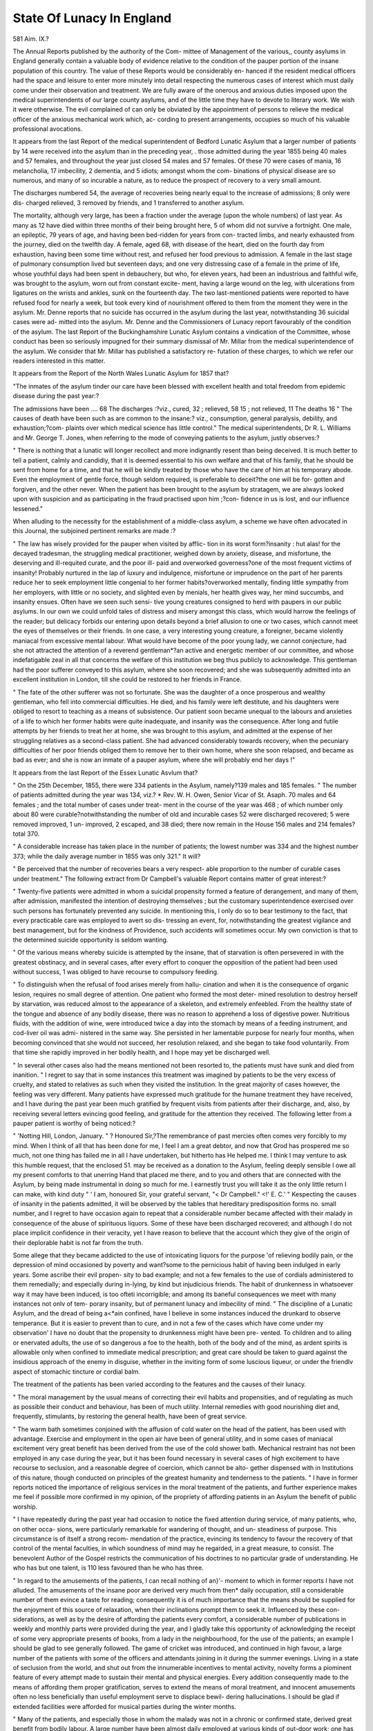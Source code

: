 State Of Lunacy In England
============================

581
Aim. IX.?

The Annual Reports published by the authority of the Com-
mittee of Management of the various,, county asylums in England
generally contain a valuable body of evidence relative to the
condition of the pauper portion of the insane population of this
country. The value of these Reports would be considerably en-
hanced if the resident medical officers had the space and leisure to
enter more minutely into detail respecting the numerous cases
of interest which must daily come under their observation and
treatment. We are fully aware of the onerous and anxious
duties imposed upon the medical superintendents of our large
county asylums, and of the little time they have to devote to
literary work. We wish it were otherwise. The evil complained
of can only be obviated by the appointment of persons to relieve
the medical officer of the anxious mechanical work which, ac-
cording to present arrangements, occupies so much of his valuable
professional avocations.

It appears from the last Report of the medical superintendent
of Bedford Lunatic Asylum that a larger number of patients by
14 were received into the asylum than in the preceding year, .
those admitted during the year 1855 being 40 males and 57
females, and throughout the year just closed 54 males and 57
females. Of these 70 were cases of mania, 16 melancholia, 17
imbecility, 2 dementia, and 5 idiots; amongst whom the com-
binations of physical disease are so numerous, and many of so
incurable a nature, as to reduce the prospect of recovery to a very
small amount.

The discharges numbered 54, the average of recoveries being
nearly equal to the increase of admissions; 8 only were dis-
charged relieved, 3 removed by friends, and 1 transferred to
another asylum.

The mortality, although very large, has been a fraction under
the average (upon the whole numbers) of last year. As many as
12 have died within three months of their being brought here, 5
of whom did not survive a fortnight. One male, an epileptic,
79 years of age, and having been bed-ridden for years from con-
tracted limbs, and nearly exhausted from the journey, died on
the twelfth day. A female, aged 68, with disease of the heart,
died on the fourth day from exhaustion, having been some time
without rest, and refused her food previous to admission. A
female in the last stage of pulmonary consumption lived but
seventeen days; and one very distressing case of a female in the
prime of life, whose youthful days had been spent in debauchery,
but who, for eleven years, had been an industrious and faithful
wife, was brought to the asylum, worn out from constant excite-
ment, having a large wound on the leg, with ulcerations from
ligatures on the wrists and ankles, sunk on the fourteenth day.
The two last-mentioned patients were reported to have refused
food for nearly a week, but took every kind of nourishment
offered to them from the moment they were in the asylum.
Mr. Denne reports that no suicide has occurred in the asylum
during the last year, notwithstanding 36 suicidal cases were ad-
mitted into the asylum. Mr. Denne and the Commissioners of
Lunacy report favourably of the condition of the asylum.
The last Report of the Buckinghamshire Lunatic Asylum
contains a vindication of the Committee, whose conduct has
been so seriously impugned for their summary dismissal of Mr.
Millar from the medical superintendence of the asylum.
We consider that Mr. Millar has published a satisfactory re-
futation of these charges, to which we refer our readers interested
in this matter.

It appears from the Report of the North Wales Lunatic
Asylum for 1857 that?

"The inmates of the asylum tinder our care have been blessed with
excellent health and total freedom from epidemic disease during the
past year:?

The admissions have been .... 68
The discharges :?viz., cured, 32 ; relieved,
58 15 ; not relieved, 11 The deaths 16
" The causes of death have been such as are common to the insane:?
viz., consumption, general paralysis, debility, and exhaustion;?com-
plaints over which medical science has little control."
The medical superintendents, Dr R. L. Williams and Mr.
George T. Jones, when referring to the mode of conveying
patients to the asylum, justly observes:?

" There is nothing that a lunatic will longer recollect and more
indignantly resent than being deceived. It is much better to tell a
patient, calmly and candidly, that it is deemed essential to his own
welfare and that of his family, that he should be sent from home for a
time, and that he will be kindly treated by those who have the care of
him at his temporary abode. Even the employment of gentle force,
though seldom required, is preferable to deceit?the one will be for-
gotten and forgiven, and the other never. When the patient has been
brought to the asylum by stratagem, we are always looked upon with
suspicion and as participating in the fraud practised upon him ;?con-
fidence in us is lost, and our influence lessened."

When alluding to the necessity for the establishment of a
middle-class asylum, a scheme we have often advocated in this
Journal, the subjoined pertinent remarks are made :?

" The law has wisely provided for the pauper when visited by afflic-
tion in its worst form?insanity : hut alas! for the decayed tradesman,
the struggling medical practitioner, weighed down by anxiety, disease,
and misfortune, the deserving and ill-requited curate, and the poor ill-
paid and overworked governess?one of the most frequent victims of
insanity! Probably nurtured in the lap of luxury and indulgence,
misfortune or imprudence on the part of her parents reduce her to seek
employment little congenial to her former habits?overworked
mentally, finding little sympathy from her employers, with little
or no society, and slighted even by menials, her health gives way, her
mind succumbs, and insanity ensues. Often have we seen such sensi-
tive young creatures consigned to herd with paupers in our public
asylums. In our own we could unfold tales of distress and misery
amongst this class, which would harrow the feelings of the reader; but
delicacy forbids our entering upon details beyond a brief allusion to one
or two cases, which cannot meet the eyes of themselves or their
friends. In one case, a very interesting young creature, a foreigner,
became violently maniacal from excessive mental labour. What would
have become of the poor young lady, we cannot conjecture, had she
not attracted the attention of a reverend gentleman*?an active and
energetic member of our committee, and whose indefatigable zeal in
all that concerns the welfare of this institution we beg thus publicly
to acknowledge. This gentleman had the poor sufferer conveyed to
this asylum, where she soon recovered; and she was subsequently
admitted into an excellent institution in London, till she could be
restored to her friends in France.

" The fate of the other sufferer was not so fortunate. She was the
daughter of a once prosperous and wealthy gentleman, who fell into
commercial difficulties. He died, and his family were left destitute,
and his daughters were obliged to resort to teaching as a means of
subsistence. Our patient soon became unequal to the labours and
anxieties of a life to which her former habits were quite inadequate,
and insanity was the consequence. After long and futile attempts by
her friends to treat her at home, she was brought to this asylum, and
admitted at the expense of her struggling relatives as a second-class
patient. She had advanced considerably towards recovery, when the
pecuniary difficulties of her poor friends obliged them to remove her to
their own home, where she soon relapsed, and became as bad as ever;
and she is now an inmate of a pauper asylum, where she will probably
end her days !"

It appears from the last Report of the Essex Lunatic Asvlum
that?

" On the 25th December, 1855, there were 334 patients in the
Asylum, namely?139 males and 185 females.
" The number of patients admitted during the year was 134, viz.?
* Rev. W. H. Owen, Senior Vicar of St. Asaph.
70 males and 64 females ; and the total number of cases under treat-
ment in the course of the year was 468 ; of which number only about
80 were curable?notwithstanding the number of old and incurable
cases 52 were discharged recovered; 5 were removed improved, 1 un-
improved, 2 escaped, and 38 died; there now remain in the House
156 males and 214 females?total 370.

" A considerable increase has taken place in the number of patients;
the lowest number was 334 and the highest number 373; while the
daily average number in 1855 was only 321."
It will?

" Be perceived that the number of recoveries bears a very respect-
able proportion to the number of curable cases under treatment."
The following extract from Dr Campbell's valuable Report
contains matter of great interest:?

" Twenty-five patients were admitted in whom a suicidal propensity
formed a feature of derangement, and many of them, after admission,
manifested the intention of destroying themselves ; but the customary
superintendence exercised over such persons has fortunately prevented
any suicide. In mentioning this, I only do so to bear testimony to
the fact, that every practicable care was employed to avert so dis-
tressing an event, for, notwithstanding the greatest vigilance and best
management, but for the kindness of Providence, such accidents will
sometimes occur. My own conviction is that to the determined
suicide opportunity is seldom wanting.

" Of the various means whereby suicide is attempted by the insane,
that of starvation is often persevered in with the greatest obstinacy,
and in several cases, after every effort to conquer the opposition of the
patient had been used without success, 1 was obliged to have recourse
to compulsory feeding.

" To distinguish when the refusal of food arises merely from hallu-
cination and when it is the consequence of organic lesion, requires no
small degree of attention. One patient who formed the most deter-
mined resolution to destroy herself by starvation, was reduced almost
to the appearance of a skeleton, and extremely enfeebled. From the
healthy state of the tongue and absence of any bodily disease, there
was no reason to apprehend a loss of digestive power. Nutritious
fluids, with the addition of wine, were introduced twice a day into the
stomach by means of a feeding instrument, and cod-liver oil was admi-
nistered in the same way. She persisted in her lamentable purpose
for nearly four months, when becoming convinced that she would not
succeed, her resolution relaxed, and she began to take food voluntarily.
From that time she rapidly improved in her bodily health, and I hope
may yet be discharged well.

" In several other cases also had the means mentioned not been
resorted to, the patients must have sunk and died from inanition.
" I regret to say that in some instances this treatment was imagined
by patients to be the very excess of cruelty, and stated to relatives as
such when they visited the institution. In the great majority of cases
however, the feeling was very different. Many patients have expressed
much gratitude for the humane treatment they have received, and I
have during the past year been much gratified by frequent visits from
patients after their discharge, and, also, by receiving several letters
evincing good feeling, and gratitude for the attention they received.
The following letter from a pauper patient is worthy of being
noticed:?

" 'Notting Hill, London, January.
" ? Honoured Sir,?The remembrance of past mercies often comes
very forcibly to my mind. When I think of all that has been done for
me, I feel I am a great debtor, and now that Grod has prospered me
so much, not one thing has failed me in all I have undertaken, but
hitherto has He helped me. I think I may venture to ask this humble
request, that the enclosed 51. may be received as a donation to the
Asylum, feeling deeply sensible I owe all my present comforts to that
unerring Hand that placed me there, and to you and others that are
connected with the Asylum, by being made instrumental in doing so
much for me. I earnestly trust you will take it as the only little
return I can make, with kind duty
" ' I am, honoured Sir, your grateful servant,
"< Dr Campbell." <!' E. C.'
" Kespecting the causes of insanity in the patients admitted, it will
be observed by the tables that hereditary predisposition forms no.
small number, and I regret to have occasion again to repeat that a
considerable number became affected with their malady in consequence
of the abuse of spirituous liquors. Some of these have been discharged
recovered; and although I do not place implicit confidence in their
veracity, yet I have reason to believe that the account which they
give of the origin of their deplorable habit is not far from the truth.

Some allege that they became addicted to the use of intoxicating
liquors for the purpose 'of relieving bodily pain, or the depression of
mind occasioned by poverty and want?some to the pernicious habit of
having been indulged in early years. Some ascribe their evil propen-
sity to bad example; and not a few females to the use of cordials
administered to them remedially; and especially during in-lying, by
kind but injudicious friends. The habit of drunkenness in whatsoever
way it may have been induced, is too ofteti incorrigible; and among its
baneful consequences we meet with many instances not onlv of tem-
porary insanity, but of permanent lunacy and imbecility of mind.
" The discipline of a Lunatic Asylum, and the dread of being a<*ain
confined, have I believe in some instances induced the drunkard to
observe temperance. But it is easier to prevent than to cure, and in
not a few of the cases which have come under my observation' I have
no doubt that the propensity to drunkenness might have been pre-
vented. To children and to ailing or enervated adults, the use of so
dangerous a foe to the health, both of the body and of the mind, as
ardent spirits is allowable only when confined to immediate medical
prescription; and great care should be taken to guard against the
insidious approach of the enemy in disguise, whether in the inviting
form of some luscious liqueur, or under the friendlv aspect of stomachic
tincture or cordial balm.

The treatment of the patients has been varied according to the
features and the causes of their lunacy.

" The moral management by the usual means of correcting their evil
habits and propensities, and of regulating as much as possible their
conduct and behaviour, has been of much utility. Internal remedies
with good nourishing diet and, frequently, stimulants, by restoring the
general health, have been of great service.

" The warm bath sometimes conjoined with the affusion of cold water
on the head of the patient, has been used with advantage. Exercise
and employment in the open air have been of general utility, and in
some cases of maniacal excitement very great benefit has been derived
from the use of the cold shower bath. Mechanical restraint has not
been employed in any case during the year, but it has been found
necessary in several cases of high excitement to have recourse to
seclusion, and a reasonable degree of coercion, which cannot be alto-
gether dispensed with in Institutions of this nature, though conducted
on principles of the greatest humanity and tenderness to the patients.
" I have in former reports noticed the importance of religious services
in the moral treatment of the patients, and further experience makes
me feel if possible more confirmed in my opinion, of the propriety of
affording patients in an Asylum the benefit of public worship.

" I have repeatedly during the past year had occasion to notice the
fixed attention during service, of many patients, who, on other occa-
sions, were particularly remarkable for wandering of thought, and un-
steadiness of purpose. This circumstance is of itself a strong recom-
mendation of the practice, evincing its tendency to favour the recovery
of that control of the mental faculties, in which soundness of mind
may he regarded, in a great measure, to consist. The benevolent
Author of the Gospel restricts the communication of his doctrines to
no particular grade of understanding. He who has but one talent, is
110 less favoured than he who has three.

" In regard to the amusements of the patients, I can recall nothing
of an}'- moment to which in former reports I have not alluded. The
amusements of the insane poor are derived very much from then*
daily occupation, still a considerable number of them evince a taste
for reading; consequently it is of much importance that the means
should be supplied for the enjoyment of this source of relaxation, when
their inclinations prompt them to seek it. Influenced by these con-
siderations, as well as by the desire of affording the patients every
comfort, a considerable number of publications in weekly and monthly
parts were provided during the year, and I gladly take this opportunity
of acknowledging the receipt of some very appropriate presents of
books, from a lady in the neighbourhood, for the use of the patients;
an example I should be glad to see generally followed. The game of
cricket was introduced, and continued in high favour, a large number
of the patients with some of the officers and attendants joining in it
during the summer evenings. Living in a state of seclusion from the
world, and shut out from the innumerable incentives to mental activity,
novelty forms a piominent feature of every attempt made to sustain
their mental and physical energies. Every addition consequently
made to the means of affording them proper gratification, serves to
extend the means of moral treatment, and innocent amusements often
no less beneficially than useful employment serve to displace bewil-
dering hallucinations. I should be glad if extended facilities were
afforded for musical parties during the winter months.

" Many of the patients, and especially those in whom the malady
was not in a chronic or confirmed state, derived great benefit from
bodily labour. A large number have been almost daily employed at
various kinds of out-door work; one has been employed regularly in
the carpenter's shop, two or three in the tailor's shop, and tfive in the
shoemaker's shop, three have been employed painting and white-
washing, thus assisting to forward some necessary repairs. The
females were principally employed in the washing-house, work-room,
laundry or linen-room, kitchen, and in assisting the attendants, espe-
cially in the operation of cleaning. On reference to table No. 13, it
will be seen that a large quantity of work has been done; in addition
to which several little articles were made for my family and the other
officers, affording pleasure to the patients, and in some cases attended
with very beneficial results. It is often no easy task to induce patients
to submit to any kind of labour. Not a few of them obstinately
refuse to work, because any such employment would be degrading to
persons of their imaginary high rank and unbounded wealth. Others
again declare, that they will not work unless they receive regular
wages for their labour. Others think they are unjustly confined, and
that if their work is found profitable they will be longer detained in
the Asylum. But by persuasion, example, and little indulgences, their
obstinacy is at length generally subdued.

" Some patients whose cases appeared to be almost hopeless, reco-
vered to a considerable extent by working on the farm. In one remark-
able instance of recovery in which the most fanciful and gloomy anti-
cipations predominated whenever the patient was warmed by toil, his
mind was relieved. It seemed as if the vapours of the brain exhaled
with the sweat of the brow. The beneficial effect of labour is on the
mind two-fold: it serves not only to dissipate gloomy and incoherent
thought by day, but also to prevent the distressing restlessness of the
night, by preparing the patient for sound repose.

" During the year I have to encounter no small degree of trouble by
the often-expressed wishes of parties to remove their insane relations,
under the impression, that if they can work here, they are able to work
at home. Several patients are now in the Asylum whom it might not
be easy at all times to prove to be insane, and yet whose minds have
long been incurably unsound, and who if liberated would be extremely
troublesome to their friends, and to society. I would strongly impress
upon such persons how difficult it is in many cases of real lunacy to
form an opinion, or even to decide whether the patient be actually
insane or not. Persons who are unacquainted with the great variety
in the forms and degrees of lunacy, are apt to suppose, that to detect
any aberration from soundness of mind does not require much expe-
rience, and it is not uncommon for parties to visit for the purpose of
judging of the state of the malady, while in some cases no rational
opinion can be formed, even by those who understand the subject,
without a particular and careful retrospect of past symptoms."

The "Bethlem Hospital Report" for 1857 is replete with
valuable matter. The statistics of the asylum are as follows:?
. " During the past year 61 male and 110 female patients,making a total
of 171, have been admitted into the curable establishment; and during
the same period, in that department, 111 patients have been discharged
cured, 78 discharged uncured, and 6 have died. Three deaths have
occurred this year among the incurable female patients, after a residence
respectively of 17, 31, and 33 years; also that 41 criminal lunatics
have been admitted, and that 3 have died in that class, one of whom
had been in the Hospital 26 years, and another 33 years. One male
patient is, at the present time, absent 1 on leave,' making 302 in the
Hospital on the 31st of December, 1856. These for brevity may be
arranged in the following Table:?

Males. Females. Total.
Curable    47 80 127
Incurable  38 36 74
Criminal   81 20 101
166 136 302

We cite the following interesting case of melancholia and
delusions depending upon physical disease :?

" A. S. was admitted into Bethlehem Hospital July 7, 1856. Her
previous occupation had been that of a domestic servant. She was
unmarried, but the mother of two children, the youngest being two
years old. The medical gentleman who had previously attended upon
her, and certified to her insanity, reported, ' a strong tendency to com-
mit suicide ; a continual desire to have her inside opened; a belief that
she had no bowels; and that her character and temper had lately
undergone a great change, evincing hatred to those she had formerly
loved and esteemed.' She was certified also ' to be dangerous to others.'
On admission her physical health was feeble, pulse weak, appetite
capricious, bowels constipated; mentally she appeared suffering from
continued melancholia, with obstinate taciturnity. She acknowledged
her despondency and attributed it to her physical state, aggravated by
the neglect of the father of her children. If conversation could be
forced from her it referred mainly to the state of her inside, which she
considered had been misplaced, that her entrails had left her, and that
she must be cut open. On these subjects she was unyielding, and
became angry if any attempt was made to reason with her. The fre-
quent constipation of her bowels, to a great extent, supported her
impression that she had no inside. A report that she was suffering
from a hernia induced personal examination, when a large tumour was
discovered. She afterwards acknowledged her belief that into this sac
her intestines had slipped. For the first fortnight after her admission
the ordinary moral treatment of the Hospital was employed: a gene-
rous diet, wine, laxatives, and morphia, in grain doses at bed-time, to
procure sleep. During this time no improvement in her mental
symptoms was manifest. Her despondency remained unrelieved, and
the delusions unchanged. Mr. Lawrence was then requested to see
her,: -and after a careful examination of the tumour, and a full persua-
sion that no hernial sac existed, proposed to remove the tumour,
hoping, by this measure, to cancel the delusions that appeared to
depend so much upon its existence. The patient offered no objection
to the operation, and on the 24th inst., her bowels having been pre-
pared by aperient medicines, followed by an injection, Mr. Lawrence
removed the tumour, which was of cellular structure, and weighed
?(after a large quantity of fluid had escaped) one pound and three
ounces. The operation was performed by Charriere's ecraseur, an
instrument fully described by Mr. Spencer Wells in the ' Medical
Times and Gazette' of October 11th. It had a peculiar advantage in
this case, in diminishing materially the bleeding consequent upon the
?operation. The patient pleaded so earnestly for chloroform that it was
administered, but it did not succeed in obtaining the desired insensi-
bility. She, however, submitted to the operation with tolerable forti-
tude : but little blood was lost, and in a few hours she had some calm
and refreshing sleep. The operation lasted about half-an-hour; the
pain increased apparently with each click of the screw, by which addi-
tional pressure was produced around the point of constriction. For
two or three days there was slight constitutional disturbance, a little
?feverishness; these symptoms soon gave way to general improvement,
though mentally she retained many of her delusions, and grumbled sadly
at the pain that had been given her. On the 9th of August (sixteen days
after the operation) she was reported to be ' going on well, as regarded
'one operation, and her mental symptoms improved.' Her appetite now
increased, occasionally aperient medicine was necessary; her spirits were
good ; and her conversation, now cheerful and unrestricted, referred only
so far to her late illness as to complain of smarting annoyance from the
granulating surface of the wound. To the 17th of October her mental
?iiud physical improvement continued: she became robust, happy, and
?industrious. Beyond aperients, the only medical treatment required
was occasional sedative draughts at bed-time, and twice in the week
nitrate of silver was applied to the granulations, which were a little too
exuberant. On the 21st of October she returned to her family quite
well.

The points in this case which, perhaps, merit the most attention
?tire, ' The power that the physical condition exercised over the mental
state in causing the melancholia and delusions ; the desirability of
removing the cause before treating the effect;' and thirdly, ' The cha-
racter of the instrument used by Mr. Lawrence.' As regards the latter
.point it may be worth while to state, that much annoyance to the
?patient, and difficulty to the operator, in obtaining free access to the
?part, was obviated by the mechanical arrangement of the instrument;
that little more than an ounce of blood was lost during the operation j
?and that, after the removal of the tumour, although a surface of three
?square inches was exposed, no vessel was tied?a feature in an operation
of considerable importance when the patient has shown great suicidal
determination.

It appears that of?
"The 111 patients discharged cured, 83, or an average of 75 per
cent., had not been insane more than three months at the time of their
admission; whilst of the 78 discharged uncured, only 35 had been
insane so short a time as three months, and a large majority of the
remaining 43 had been insane six months and upwards."
In speaking of the criminal lunatics, Dr Hood observes:?
" The females of this class are few in number (20) and, not differing
much from each other in habits and general character, can be permitted
to associate together without inconvenience. Their wards are well
lighted, ventilated, and warmed. Their single airing court is as much
as is required; and sufficient healthful occupation is provided for them
in the care of their own wards, and in ironing, mangling, and needle-
work.

" The case is very different with the males, who consist of three dis-
tinct classes, viz.:?

" 1st. Men of education and refinement who, under the deep afflic-
tion of insanity, have committed the acts which have placed them in
their present position.

" 2nd. Men of little education, and humble position in society, who
being similarly afflicted have similarly acted, but who, in general, are
harmless, inoffensive, and controllable.

" 3rd. Men of characters the most debased, whose associates have
ever been of the worst description, and whose lengthened career of
crime has been suspended by incarceration in a prison, from which they
are brought to the hospital on account of insanity, which, in many
instances, was only feigned.

" The first two of these classes can be united in society without in-
convenience, but they regard with horror any admixture with them of
the third; yet it is not right to allow that large amount of blasphemous
and indecent language which is certain to result from permitting the
third class to associate exclusively together?nor is such a proceeding
safe. It is well known that the insane rarely act in combination for a
common purpose; but this class consisting of individuals, manjr of
whom are not insane, are capable of any conspiracy, and, it is believed,
would gladly sacrifice the life, as they often threaten to do, of any
officer or attendant if a favourable opportunity were offered them, to
give a colour to that pretended insanity which they have but too suc-
cessfully assumed. It is needless to remark on the amount <?f vigilance
that is requisite in the care, and the anxiety that must accompany the
superintendence, of such men, removed from the rigid discipline of a
hulk or convict prison, to which has, in many cases, been added the
security of solitary confinement, to associate with other convicts un-
shackled and unrestrained in the wards of a lunatic asylum.

" The first of these classes is little inclined to manual labour; these
patients prefer intellectual pursuits, with the means for which they
can be and are abundantly provided. Their exercise is, unfortunately,
witli the other classes in the single airing-ground appropriated to the
whole.

" The second class is extensively employed in manual labour to their
own gratification, and to the benefit, not only of themselves, but all
the Hospital.

To the third class as much occupation is afforded as circumstances
will admit, but, in general, they are not to be trusted.
" The wards for these patients present an unsatisfactory contrast
with the rest of the establishment (and produce an unfavourable im-
pression on all visitors). Yet it is not, perhaps, judicious under pre-
sent circumstances to recommend much alteration in them. They are
obviously unsuitable for the three classes now occupying them. In
proof of this it is only necessary to advert again to the fact that there
is only one airing-court for all."

The statistical records of the Han well Asylum for 1857 are as
follows:?

" The total number of patients, of all descriptions, received into the
asylum in the past year, was 80 males and 60 females, including
therein 6 cases of re-admission. There have been discharged cured,
25 males and 22 females; 37 males and 35 females have died, as has
been already stated; 13 males and 4 females have been removed to
other asylums, or discharged into the hands of their friends; and
there remained in the asylum at the close of the year, 439 males and
584 females."

Dr Begley's report occupies about three pages. Mr. Sankey,
the medical superintendent of the female department, gives us
some interesting details connected with his department. The
two cases of accidental injury to patients, mentioned by Dr.
Begley, are of interest, and should be read. In speaking of
treatment, Mr. Sankey remarks:?

" The first and chief aim is to obtain for the patient rest for the
affected organ?mental inactivity or mental rest. This is the object
of what is called the moral treatment; a rest of mind is not to be ob-
tained by indolence, which is probably more irritating than soothing,
but by light amusements, by diversion. The means of amusement
have been accorded freely during the past year : the chief of which
have been walks in the neighbouring country, a summer entertainment
in the open field, a weekly dance during the winter months. Some of
the patients have been supplied with hoops and skipping ropes; two
patients were taken to the Crystal Palace, and a small party spent a
day at Hampton Court. The effect of these means is greater than one
could have imagined. One patient discharged during the past year,
told me, sometime after her recovery, that the first thing she could
remember on the return to her reason, was crossing the Thames in a
boat on going on one of these excursions to Kew. This patient was
suicidal, and obstinately refused food; it was on this excursion that
this propensity left her and did not again return."

The chaplain's report contains matter worthy of the most
careful consideration. His position is one of delicacy and diffi-
culty, requiring much judgment to guide him in the proper per-
formance of his sacred and solemn duties. He says :?

" In those cases in which there is really or even only apparently a
religious element, I believe the following points to be generally obser-
vable : first, that a total disregard of the obligations of religion is, in
insanity, often followed by dannonomania, or else by a species of wild
fanaticism, the evidence or effect of madness, but certainly not the
cause?secondly, that a merely formal service, in which the heart has
no part, fails to give support in the time of trial, and is the precursor
in madness of suicidal despondency?thirdly, that the flighty views
which spring fpom imperfect instruction in the truths and require-
ments of the Christian religion, lay open the mind to the reception of
the dogmas of ignorant enthusiasts, who mistake excitement for the
motions of God's Holy Spirit within them, and find their representa-
tives in our wards among the maniacal and melancholic cases ; in these
persons, who have mistaken excited feelings for signs of the favour of
God, the depression which at length follows is regarded as an evidence
that they are forsaken by the Almighty ; life itself is insupportable to
them, as they imagine that each moment increases the amount of their
guilt, and while declaring their terror of death they seize the first op-
portunity of self-destruction: and fourthly, that the cases of those
who have been brought up in certain religious views, and have subse-
quently from circumstances or from curiosity gone to places of worship
where doctrines of an opposite kind have been taught, supply by far
the largest amount of, so termed, religious insanity, when there has
been at all a sincere, however erroneous attention, paid to spiritual
concerns. Thus one brought up as an Arminian (YV. P.) who had
been taken to a chapel where high Calvinistic tenets were propounded,
was alarmed, and on becoming insane thought himself excluded from
mercy because not one of the elect. On the other hand, a patient,
(C. W.) who had been brought up a Baptist, having been taken to a
Wesleyan chapel, was excited by expressions which the ordinary fre-
quenters of tliat place of worship would have scarcely noticed, and
having become insane, is constantly harping upon her having under-
gone the new birth," &c.

Whilst the Rev. Mr. May asserts that deficient, defective, and
unsettled views of religion are often more or less the forerunners
of insanity, it is gratifying to hear him state, as the result of his
observation, that sound and Scriptural religion, not merely does
not cause, but tends to avert insanity, often sustaining the mind,
which would otherwise have given way, and when a person has
from other causes become insane, has still in very many cases
afforded consolation, and tended, by calmin?" the spirit, to aid in
the recovery.

Mr. May remarks:?
" I do not regard it as a matter of importance to inquire whether
the ministrations of the clergyman tend directly to the recovery of the
patients."

Why should he not make such inquiries ? Surely he would
not be exceeding his legitimate duties by ascertaining what as-
sistance he has rendered in his religious ministrations towards
the cure of those who have been under his spiritual care.
In certain stages of insanity, when the medical treatment
advised and carried into effect by the medical officers has pro-
perly fitted the mind of the patient for the judicious instruction
of the chaplain, he may undoubtedly aid in promoting the reco-
very of the patient, by gently and discreetly bringing to bear
upon the patient's mind the comforting, soothing, and holy in-
fluences of religion. Surely he might, with great propriety,
inquire of the medical officers whether " his ministrations had
tended indirectly to the recovery of the patients," and thus
throw light upon an important point in the moral treatment of
the insane.

Mr. May is evidently anxious not in the slightest degree to
interfere with the legitimate functions of the medical officer, and
we commend him for his wisdom and good feeling. He says:?
" I urge those Avho are restored, to thank God who has blessed the
remedies of the physician, and it is always a point with me to tell
those whom I visit, that I come to them as the minister of the gospel,
to teach them the things which belong to their souls' peace and com-
fort, and that with their being in the asylum I have nothing to do.
When this matter is settled, it rarely occurs that I am unable to
obtain a quiet hearing even from those most anxious to leave, or most
distressed in mind, and if, after a few words of kindness and instruc-
tion and a short prayer, I have left, as very frequently I have, a
patient sitting quietly in the ward, reading a book, or, in the case of a
female, employed with a simple piece of work, 1 consider that at least
an opening has been afforded for the more efficient application of the
remedial measures, which belong to the province of the physician.
" My intercourse," says Mr. May, " with the insane, convinces me
that it is our duty to act with respect to the immortal soul, as if no
lesion of the brain existed. The action of the mind upon the material
organ, and the reaction of the diseased brain upon the mind, are
matters which can never be explained satisfactorily?for sound philo-
sophy takes no cognizance of such a connexion."

We are not disposed to criticise too captiously the phraseology
of this passage. We feel, however, assured from the context that
Mr. May does not really mean what is implied in the preceding
quotation. Mr. May asserts that it is the clergyman's " duty to
act with respect to the immortal soul, as if no lesion of the
brain existed" This is manifestly erroneous. It is the duty
of the chaplain, in his ministration, to consider with great care
the existing lesion of the brain, for his attempt to influence re-
ligiously the mind of the insane might, in certain morbid con-
ditions, or, to use Mr. May's own term, " lesions" of the brain, be
productive of the most dire and disastrous consequences.

Again, we ask, does not " sound philosophy take cognizance"
of the connexion between "the action of the mind upon the
material organ," and " the reaction of the diseased brain upon
the mind ?" The practical psychologist may be unable to explain
satisfactorily the nature of their mysterious connexion, but he
certainly fully recognises the fact, and " takes cognizance of the
connexion." Having thus cursorily glanced at Mr. May's inter-
esting record, we next, in rotation, come to the " Matron's
Report." With what a glorious exordium does Mrs. Macfie open
her matronly battery ! How proud, how gratified, must she have
felt; what an intense consciousness this model of matrons must
have had of her noble and elevated position, when, with her
" grey goose quill" (we have no wish to perpetrate an odious
pun) she sat in profound contemplation before penning the sub-
lime and heroic passage with which she commences her report:
?Anno Domini 1856 has passed peacefully over the

FEMALE SIDE OF THE ASYLUM."
At the Colney Hatch Asylum 137 male patients were admitted
during the last year, of which?
" The types and complications of the disease, were as follow:?
Mania, uncomplicated 18
Melancolia ? 18
Monomania ? 25
Dementia   14
Mania complicated, with General Paralysis . . 4
? Epilepsy . _ . . .2
Dementia ? ? General Paralysis . .31
? ? ? Epilepsy . . . .20
Congenital Idiocy and Imbecility .... 5
Total . . 137"
Contrasted with this statement, it may be mentioned that?
There have been discharged, Cured 38
? Relieved. . . 4 . 14
? Unrelieved .... 2
n Died 76
Total discharged and dead 130
Respecting the fatal cases, it is interesting to observe?
A large number of the deaths has been ascribable to disease of
the hrain m association with ' general paralysis,' no less a proportion
than 57 per cent, having been thus occasioned. Indeed, the number
of patients w ho have succumbed to this exhausting form of disease,
during the past year, is almost equal to that of the average of residents
so affected; yet their number does not diminish, thirtv-five new cases
having been received, and ever and anon the case of some older resi-
dent becoming thus unfavourably and fatally complicated.
STATE OF LUNACY IN ENGLAND. 595
Of this form of paralytic disease, have died
Of epilepsy
Of phthisis
Of atrophy, and decay of age
Of suicide . . . .
44
14
6
9
1
Total . . . 76"

In the female department of the Asylum?
" The admissions for this year have amounted to 140 in the female
department of this institution, the discharges 40; of these, 24 were
recovered, 10 relieved, 3 removed to a workhouse, 3 to other asylums,
and 4 upon trial; whilst 61 have died during the past year."
Again, with reference to the mortality, which amounted to
61 cases, the ratio was?

" Rather more than eight per cent., nearly double that of last year;
a circumstance not altogether unlooked for, considering the amount of
extreme chronic disease that is prevalent among so large a class of
patients, many of whom have been in confinement for several years
prior to their admission into this institution. The causes of death
have been the following, viz. :?

Phthisis 14
4
1
4
1
1
1
6
16
1
1
1
1
1
1
1
6
? with epilepsy
Bronchitis ....
Broncho-pneumonia
Hydro thorax ....
Disease of the heart, dilatation
Gangrene of feet from disease of heart
Epilepsy
Paralysis, convulsions and coma
Chronic gastritis
? peritonitis .
Atrophy
Scrofula
Cancer of mouth, tongue and fauces
Suicide
Typhoid fever ....
Natural decay ....
" Thus it appears that rather more than one third died from disease
of the chest and respiratory organs, which seems to be one of the
most fatal concomitants to mental disease, next to paralysis and
epilepsy."
At the Surrey County Asylum, in the male department,?
" The discharges and deaths have been as follows
Recovered 61
Uncured  , 28
Died
Leaving in the Asylum . . . . , 407"
Again, by the Report it appears?
" The deaths have resulted from the following causes:?
596 STATE OF LUNACY IN ENGLAND:
General paralysis 29/
Apoplexy 3
Epilepsy 4
Pulmonary disease 14
Disease of the heart 2
Decay of nature ?. 7
Exhaustion and other causes 23

"The mortality is rather higher than usual, owing chiefly toi ;t
large number of cases of general paralysis, which had accumulated,
and terminated fatally ; and also to the fact (I regret again to report,
to you) that several patients when admitted were in so advanced a
stage of bodily disease, that they died within a few weeks. I think
the removal of such cases to an asylum is an evil, which ought not to-
be sanctioned by relieving officers and others, whose duty it is to sign
the certificates of admission."

On tlie female side of the same institution,?
" During the year 92 have been admitted, 37 have been discharged
recovered, 21 have been removed by their friends or respective parishes,
and 36 have died; leaving in the asylum this day 515 female patients.
" One Coroner's inquest has been held, a verdict being returned ot
'Natural death from an epileptic fit.'
" The causes of death have been as follows, viz.

Paralysis
Epilepsy
Cerebral disease
Decay of nature
Pulmonary disease
Hydrothorax
Erysipelas
Disease of the heart
Ecver .
Scrofula
10
G
3
7
4
].
1
1
2
1
Total . . . .. 36''

Much has recently been said in reference to the use of pro-
longed shower baths at this Asylum. Into that subject it is un-
necessary again to enter. We, therefore, shall only quote the
new regulations which the Committee have recently promul-
gated :?

"First. That neither of their medical officers shall in future admi-
nister any shower-bath without entering in the ' case book,' and report-
ing to the committee at their next meeting, the cause, the duration,
and the effect thereof, together with the name of the patient on whom,
and the date when it was applied.

" Secondly. That inasmuch as such baths may be dangerous in cases
in which the heart of the patient is diseased, the medical officer regard
it as his duty in all cases, before such a bath is administered, to examine
the patient very carefully, to ascertain, as far as may be possible, whe-
ther by reason of diseased heart or other disease such a bath may not
be dangerous*

" Thirdly. That for the future no new treatment of the patients, or
extension of the previous practice, which may by possibility lead to
results dangerous to the life or injurious to the health of the patients
be left to the attendants; but that the effect of such new treatment,
or extension of previous practice, be carefully watched by the medical
officer who prescribes it, and fully reported in the 1 case book.' "
At the Devon County Asylum, the last Report issued states :?
" During the past year 156 patients have been admitted, of whom
85 are men and 71 are women. The number of patients at the com-
mencement of the year was 478. The average number resident has-
been 490; and the number resident at the present date is 520, of whom
232 are men, and 288 are women. Forty patients have died, of whom
21 were men, and 19 were women. Seventy-two patients have been
discharged, of whom 28 were men, and 44 were women. The mortality
has been in the ratio of 8 per cent, to the average number resident,
and in that of 6 5 per cent, on the total number under treatment. Of
the 72 patients discharged, 65 were recovered, 3 were discharged as
relieved, and 4 are absent on trial.

" The admissions during the past year have been remarkable for the
number of patients with propensities to commit suicide, and for the
urgency of the symptoms displayed by them. No fewer than 55 of
the patients admitted were stated on their admission papers to suffer
from this lamentable propensity. Some were admitted with throats
actually cut, and others with marks of violence inflicted for the pur-
pose of self-destruction."

The Dorset County Asylum Report next presents itself to our
notice. According to this official document,?

" On January 1st, 1855, there were in the asylum 148 patients?
viz., 66 males and 82 females, since which time 26 males and 38 females
have been admitted, 18 males and 20 females discharged, and 4 males
and 11 females have died, and removed to Fisherton Asylum 3 males
and 6 females. The number on the books now is 67 males and 83
females, and at Fisherton 21 males and 26 females ; therefore the whole
number belonging to the county and actually under treatment is 197?
viz., 88 males and 109 females.

" It will be observed that the number admitted this year is the
largest ever recorded since the opening of the Asylum. In the year
1846 the admissions were 27 males and 29 females?total, 56 ; whilst
this year the numbers were 26 males and 38 females?total, 64."
The Lancaster County Asylums comprise two institutions, viz.,
one at Lancaster and another at Ramhill. Respecting the first-
named, it appears,?

" During the past year 186 patients have been admitted?men, 95 ;
women, 91?being 2 more upon the whole than were received in the
previous year. Although the character of these cases does not differ
materially from the admission of former years, nor call for any special
notice, yet it is worthy of remark that in asylums where no selection
of patients can be made, it must of necessity happen that the yearly
influx of epileptics and patients suffering from general paralysis, or in
other words from incurable forms of disease, must add greatly to the
permanent residents. This is an evil incident to all county asylums,
and the older the establishment the more oppressive is the burden."
Again, at Ramhill, it appears,?

" Of the 92 patients admitted during the year, 19 had had former
attacks of insanity, and 12 had previously been under treatment in
asylums; G at this institution, 2 at the Lancaster Asylum, and the
remaining 4 at other public asylums. Sixty-one patients?namely,
28 men, and 33 women, have been discharged recovered, during the
past year. Of these, G men, and 5 women, were previously out on
trial for a month, and one man for two months. The recoveries during
the year have been at the rate of 66*30 per cent, upon the admissions,
a much higher proportion than has occurred in any previous year since
the opening of the asylum. This high per-centage is in some measure
due to the recovery of several patients whose mental malady had long
assumed all the characters of chronic insanity."

Numerous other reports?some of much, value?well deserve
being specially named in the present analysis of important docu-
ments of that description, with which our table is now covered ;
all being kindly forwarded by the respective medical superinten-
dents or other official gentlemen connected with the different
establishments described; to all of whom our best thanks are
justly due, and are now expressed. We should have liked to
notice each at considerable length?commensurate with their
intrinsic importance?but our limited space now at command
renders that task, however agreeable it would unquestionably
prove, at present out of the question. Such being the position
in which we are thus placed, and against whose imperious neces-
sity it is difficult to contend, we can only now briefly allude to
the important public documents still remaining for analysation.
Mr. Green, medical superintendent of the Birmingham Lunatic
Asylum, in his last report, states :?

"During the year, 126 patients have been admitted, of whom 78
were males and 48 females; which together with the 285 left at the
end of the previous year, make a total of 411 who have been under
treatment. Of this number, 57?being 45 per cent, upon the admis-
sions?have been discharged cured, and 11 others so far improved as
to be lit for restoration to their homes. Thirty-three of the admissions
were private patients, all of whom were males, a circumstance which
will be again adverted to in a future part of the report."

Regarding the Essex Asylum, Dr Campbell, the medical
superintendent, observes:?

" Between the 25th of December, 1854, and the 25th of December
last, there were received into the asylum, 61 male and 68 female
patients; total, 129. There died within it, 20 male and 28 female
patients; total, 48. And there were discharged from it, unimproved,
2 males; improved, 2 males ; and recovered, 22 males and 28 females;
total recovered, 50. Since it was opened in September, 1853, up to the
25tli December last, there have been received into it, males 265, females
303; total, 568. On the 25th December last there were remaining
in it, males 139, females 195 ; total, 334."

Dr Huxley, of the Kent Asylum, remarks in his report, that
the number of patients admitted during the past year was 192,
of whom 108 were male, and only 84 female lunatics; 71 re-
covered, and 61 died, both sexes comprised. The aggregate
inmates remaining being 599, on the 4th of July last.
At the Manchester Royal Lunatic Hospital, Dr Dickson
reports:?

"During the twelve months which have since elapsed, forty-five
cases have been admitted, nineteen of which are males and twenty-six
females ; making altogether one hundred and thirteen patients who
have been under treatment during the year. Of this number forty
have been discharged, leaving at this date seventy-three patients in the
hospital. The average number daily resident throughout the year has
been 75*7. Of the forty patients discharged twenty-two were cured,
being in the ratio of nearly 49 per cent, on the number admitted, and
2925 per cent, on the average number resident."

From the Leicestershire and Rutland Asylum, of which Dr.
Shaw is the visiting physician, it appears :?

" The greatest number of patients in any one day was 310, the
number in the house on the 31st December, 1856, was 304, being an
increase of 9 on the number present on the 31st December, 1855.
" During the past year 107 patients were admitted; the number
under treatment during the year was 402, of these 53 have been dis-
charged cured, viz. 23 males and 30 females, and 11 haye been dis-
charged relieved, viz. 7 males and 4 females, making a total of 64 who
have left the asylum.

" The number of deaths during the year has been 29, and the rate
of mortality on the average number of patients has been 9-60 per cent.,
as will be seen by reference to Table No. 2,?a rate of mortality which,
though slightly above that of last year, is still below the average rate,
during the existence of the asylum."

In the Lincolnshire Lunatic Asylum, at Bracebridge, whereof
Dr Palmer is medical superintendent:?
" It will be observed, that at the close of the year 1854 there were
243 patients in the asylum, of whom 120 were men, and 123 women,
and that during the year 1855, 32 men and 30 women were admitted;
thus making the total number under treatment 305, viz.?152 men,
and 153 women.

" Of these, 2 men and 2 women were discharged relieved, 13 men
and 10 women were sent out recovered, and 10 men and 13 women died,
making the total of discharges and deaths 50; viz., 25 men and 25
women, and leaving in the asylum at the end of the year 255 patients,
consisting of 127 men and 128 women.

"The average daily resident numbers were 122*15 of men, and
127*37 of women, being 249*52 of both sexes collectively."
According to the report of Dr Allen, medical superintendent
of the asylum at Abergavenny:?

" At the close of 1855 there remained in the asylum 257 patients,
viz., 114 males and 143 females. During the year 1856, 116 patients
have been admitted, viz., 62 males and 54 females: of these, one male
was acriminal lunatic, admitted under a warrant of the Secretary of State.
" The re-admissions during the year amounted to 17, viz., 7 males
and 10 females.

"The discharges during the year have amounted to 57, viz., 34
males and 23 females: of these, 33 males and 20 females were reco-
vered or relieved; 1 male (the criminal lunatic) succeeded in effecting
his escape, and 3 females were discharged on the solicitation of friends,
and on the agreement that they were to be properly looked after and
taken care of.

" The deaths during the year have amounted to 34, viz., 20 males
and 14 females; 15 of the deaths occurred in persons advanced in
life, varying from 58 to 83 years of age; and the average duration
of life in the whole number was 51 years."

Dr Nesbitt, superintendent of the Northampton General
Asylum, says, in his recent report, that:?
" During the past year we have received 64 inmates, 26 being
private and 38 pauper. This is a smaller number than we have been
accustomed to admit for the last few years; but it will be recollected
that we not only served notices in 1854 on the different Unions in the
County that the house was then more than full, but that we came to
the resolution of not admitting a private patient under one guinea
a week.

" Of recoveries in the last year there have been 21. Many of these
expressed both in prose and verse their thankfulness that in the hour
of their extremity they here found ' a city of refuge.' Most of them
are now engaged in their different vocations, whilst others are able
to lead a quiet life among their friends.

The mortality is large in proportion to the numbers in the house.
It amounts to 34, on the average daily number of 261, or, in other
words, something over 13 per cent. The deaths in 1854 were only
lOg per cent. The average age at death for the past year was 48. Of
those admitted during the year 10 died, all being at the time of ad-
mission m a more or less enfeebled state. One died within a few
hours of arrival, having been previously suffering from severe deple-
tion, and the fatigue of a long journey. It is a remarkable fact that
the deaths should be in an inverse proportion to what might be ex-
pected ; for while out of the 38 pauper patients 3 only died, as many
as 7 died out of the 26 private patients. The explanation, however,
of this apparent anomaly is not difficult. For there are greater
facilities in the classes above pauperism to meet the infirmities of
their friends at home, and better means of protecting them there, than
the poor can command. Hence their condition, on admission, is often,
both physically and mentally, a more deteriorated one. Many of
them have already been inmates of private asylums, and are sent here
when their cases are hopeless, and their habits depraved and offensive."
From the General Asylum, near Nottingham, Dr Williams,
the visiting physician, and Mr. Stiff, the superintendent, say:?
" They have had greatly increased admissions in comparison with
the last year, many of them of a dangerous and most suicidal character.
" The numbers admitted have been 66, viz., 36 men and 30 women.
The great majority of these were from Nottingham and its immediate
neighbourhood.

" Of the 66 admissions, one half, viz., 15 females and 18 males were
suicidal. Their unhappy state was, in many instances, produced by
distress of mind from losses in business, absence of work, and conse-
quent poverty, which resulted from their occupations and employments
in the several branches of trade in and near Nottingham.

" There has been an excess of male admissions in both classes of
patients, notwithstanding that the excess of the female population in
the town of Nottingham is 4277, and in the county 903. We believe
this excess in proportion of admissions to have been accidental, as
sometimes the one sex has predominated in the Asylum and sometimes
the other.

" Sixteen patients had hereditary disposition to insanity, and 9 had
the disease induced by habits of intemperance.
" The number of discharges and deaths were 71; of these we have
discharged cured, 23 ; relieved, 9 ; harmless chronics, 11; not improved,
4; died, 24. The deaths were chiefly from the usual causes which
prevail in asylums, viz., apoplexy, paralysis, epilepsy, and phthisis
pulmonalis."

At the County and Borough Asylum of Snenton, it is stated
by the Report of Dr Stiff, the resident physician, that:?
" On the 31st December, 1855, there remained 230 patients,?viz.,
120 men and 110 women. During the year 1856, 45 men and 44
women were admitted, together 89, making a total of 319 under care
and treatment. The recoveries have been 30, in equal proportions of
the sexes. Ten were discharged relieved, 3 not improved, 17 died,
and 3b were removed by the Union authorities ? as harmless chronic
lunatics. There now remain 120 men and 103 women.?Total 223."
By the report of Dr Oliver, medical superintendent of the
asylum for the counties of Salop and Montgomery, it appears
that:?

" On the 1st of January, 1856, the number of patients in the asylum
was 315 (viz., 149 males and 166 females). In the course of the year
exactly 100 patients (viz., 52 men and* 48 women) were admitted;
37 (viz., 17 men and 20 women) were discharged recovered ; 18 (viz.,
9 men and 9 women) were discharged relieved; 3 (viz., 1 man and 2
women) were discharged not improved; and 33 (viz., 19 men and 14
women) died.?The number of patients remaining in the asylum on
the 31st December, 1856, was consequently 324 (viz., 155 men and
169 women) an increase on the number of those remaining at the end
of the previous year of 9 (viz., of 6 men and 3 women)."
Dr Boyd, the superintendent of the Somerset County Asylum,
observes, in the ninth report of that institution, that:?
" During the year 1856 there were 133 admissions, 73 males and
60 females. 30 males and 35 females were discharged recovered;
4 males and 6 females relieved; 10 males and 1 female not improved;
1 male and 2 females out on probation; 16 males and 20 females died;
remaining 167 males and 191 females. The number of males dis-
charged not improved is more than usual, four male patients from
Bedminster having been twice discharged during the year; first in
February, in consequence of the higher rate of payment charged to
boroughs which had not contributed to the building having been
refused; these patients were, however, again returned in a few days,
and the higher rate has since been paid: on the 27th December they
were finally transferred to the Hospital for Lunatics for the borough
of Bristol. Although there is an increase of 9 remaining, over the
corresponding period of the previous year, still it is hoped that no
further addition to the asylum will be required."

At the Staffordshire County Asylum, Dr Bower says:?
" The admission of patients into this asylum from January 1st to
December 31st, 1856, has very nearly corresponded to that of the pre-
ceding year; the numbers being in 1855?174; in 1856?172.
" The average of those resident in 1S56 was 412, as compared to
398 in 1855.

" 410 patients remained in the house on December 31st, 1856;
whilst 406 was the amount at the end of 1S55.
" The average number of recoveries in the two years has been nearly
equal, since on a mean resident total of 412 in 1856, there were 5939
per cent.; whilst in 1855, the average being 398, the recoveries were
52'29; thus showing a slight advantage for 1856 over the former
year.

Dr Kirkman, in his late report of the Suffolk Asylum, states
that during 1856 the admissions of new patients amounted to
88, comprising 42 males and 46 females; 20 males, and 18
females having left cured, while 15 of the former, and 12 of
the latter sex died, or a total of 27 deaths; while the aggregate
* None were both admitted for the first time, and re-admitted within the year,
excepting one woman. This circumstance reduces the number of females received
to 47 individuals, and the aggregate number of individuals of both sexes admitted
during the year 185G from 100 to 99.
number remaining on the 31st of December, were 130 males
and 155 females, or 285 patients altogether.

According to the sixth annual report of Dr Thurnam, medical
superintendent of the Wilts County Asylum:?

" At the commencement of 1856 there were 301 patients under
care?namely, 141 men and 160 women. During the year, 100 have
been admitted?39 males and 61 females; of whom 20?6 men
and 14 women?were re-admissions. The number in the asylum at
the date of this report, is 314?145 men and 169 women. The
average number resident during the year has been 304.
" Of those discharged, 52 were registered as recovered;?a propor-
tion exceeding half the number of the admissions, and which cannot
be regarded as other than favourable.

" No serious epidemic disorder of any kind has prevailed; and the
general health of the patients has been good.

" There' have been 28 deaths?16 of men and 12 of women ; the
mortality being at the rate of 9*21 per cent., which is 2 per cent, lower
than the mean rate of mortality during the 5'35 years since the opening
of the asylum.

Mean Annual Mortality. Males. Females. Both Sexes.

For the year 1856 . . . 11*53 7*25 9*21
For 5-35 years*?1851-56 . 13-15 9-46 11-14
" Among the deaths, have been four from general paralysis?a disease
so fatal to the insane, and almost peculiar to them. The number of
deaths from this disease now recorded is greater than in any former
year. In- the case of one epileptic patient found dead in bed, a
coroner's inquest was held; the verdict being, 'died suddenly by the
visitation of God.' Death in this instance probably occurred from a
fit of epilepsy during sleep, which at once proved fatal; the patient
appearing to have died almost without a struggle, and being found
in a recumbent attitude, and with an aspect of perfect composure."

In the report of the asylum for the county and city of Wor-
cester, Dr Sherlock, the medical superintendent, says :?
" At the end of the year 1854 there remained under treatment in
the asylum 218 patients, 104 males and 114 females. During the
current year 101 patients have been admitted, 53 males and 48 females,
making a total of 319 which have been under treatment: 38 patients
have been discharged recovered, in equal numbers from either sex.
Twelve have been removed improved, 7 males and 5 females, not a few
of whom were at the period ot their removal in an advanced stage of
convalescence, while others were cases of a chronic and, so far as covdd
be judged, of a harmless character, for whose care and protection various
provision would be made by friends or others. In each case of this
description particular regard has been paid to the position in which the
lunatic was to be placed. This number also includes the cases of
patients transferred to other asylums, subsequently to the fixing of
their settlements.

* Viz., from the opening of the Asylum, Sept. 19tli, 1851, to the end of the
year 1856.
" The deaths during the year amounted to 39, of whom 24 were
males and 15 females.
" The average number resident throughout the year was 231, 110
males and 121 females.
" The number of cases admitted and under treatment exceed those
recorded in the Report of the previous year by 13 and 20 respectively."
At the pauper asylum for the West Riding of York, Dr.
Alderson, the medical superintendent, reports that:?
" On the 1st of January, 1856, the number of patients resident in
the West Riding Asylum were 356 males and 411 females ; since that
time 141 males and 155 females have been admitted, making a total
under treatment of 1063, and an average daily number resident
throughout the year of 803.
" The discharges during this period were 279 from all causes, viz.,
55 males and 67 females recovered; 23 males and 29 females relieved;
1 male not improved; and 50 males, 54 females died; thus leaving
784 patients resident on the 31st of December."

Dr Cassow, of the Hull Borough Asylum, reports :?

" The admissions to have been equal to the discharges and deaths
combined, viz., 15 males and 17 females, so that precisely the same
number of each sex were in the asylum on the first day of the year as
the last, a somewhat remarkable circumstance ; not more so, however,
than that anomaly which the statistics of the asylum present in the
relative proportion of the sexes.

" Since the opening of the asylum, the males, with one or two very
. short exceptions, have preponderated over the females, to the extent
? of from 4 to 6, whereas, taking the asylums generally throughout the
? country, probably nearly all contain a larger proportion of the softer sex;
the female being apparently more prone to insanity than the male.
" The percentage of recoveries on the number admitted, was 56^, in
.* addition to which 4 were discharged much relieved, of whom 3 con-
tinued so well after their release as to be convalescent up to the pre-
sent time; therefore the average number of cures were, in fact, nearly
66 per cent., being higher than that of the English asylums generally.
" The percentage of deaths, taken on the mean daily number resident
*? (89?) was 11|-, a shade lower than that of the previous year, and I
believe 2 or 3 below the average rate of the English institutions."

At the North and East Riding Asylum, Clifton, Yorkshire,
Dr Hill, the superintendent, reports that:?

" During 1856 the admissions were 95, of whom 58 were male and
? 37 female lunatics ; 11 males and 9 females were discharged cured, while
16 of each sex died, making 32 deaths altogether. The total inmates
remaining under treatment, on the 31st December last, being 191 male
; and 164 female lunatics ; thus making an aggregate of 355 individuals
then resident."

The report of the medical officers of the Norfolk Lunatic
Asylum, at Thorpe, must also be noticed. According to this
public document, it is stated that:?

" On 31st December, 1855, there were in the institution 293 inmates,
namely, 135 male and 158 female patients. During the past year 85
inmates have been admitted, namely, 41 male and 44 female patients.
The whole number under our care has therefore been 378?175 male
and 202 female patients. The number of discharges has been 41,
namely, 21 male and 20 female patients; of these 39?20 male and 19
female patients have recovered, and 2?1 male and 1 female were re-
lieved. During 1856 no patient has been removed without improve-
ment. The number of deaths in 1856 has been 37?18 male and 19
female patients."

Before taking leave, for the present, of the medical super-
intendents of English asylums, and the very valuable professional
Reports which they annually lay before their respective Boards
of visiting justices, or other public functionaries, one more of
these often instructive documents yet remains to be mentioned,
viz., that of Dr Bucknill, the experienced medical superinten-
dent of the Devon County Asylum, who says:?

" During the past year 156 patients have been admitted, of whom
85 are men and 71 are women.

" The number of patients at the commencement of the year was 478.
The average number resident has been 490: and the number resident
at the present date is 520, of whom 232 are men and 288 are women.
" Forty patients have died, of whom 21 were men and 19 were women.
" Seventy-two patients have been discharged, of whom 28 were men
and 44 were women.

" The mortality has been in the ratio of 8 per cent, to the average
number resident, and in that of 65 per cent, on the total number
under treatment.

" Of the 72 patients discharged, 65 were recovered, 3 were dis-
charged as relieved, and 4 are absent on trial.

" The admissions during the past year have been remarkable for the
number of patients with propensities to commit suicide; and for the
urgency of the symptoms displayed by them. No fewer than 55 of
the patients admitted were stated on their admission papers to suffer
from this lamentable propensity. Some were admitted with throats
actually cut, and others with marks of violence inflicted for the pur-
pose of self-destruction. The form of disease under which the greater
part of these patients laboured was that of melancholia: in a consi-
derable number, however, the symptoms were those of high cerebral
excitement; and, in the absence of the suicidal propensity, would have
been considered as undoubted cases of mania. The presence of this
symptom would not seem to afford a sufficient reason for excluding
them from a class to which they would otherwise belong. The mani-
festations of insanity observed in the wards of this institution as fully
justifies the use of the term ' suicidal mania,' as that of ' suicidal
melancholia,' which has long been in common use.

" In suicidal mania the head is usually hot, the aspect fierce, and
the general symptoms those of excitement: the propensity to self-
destruction is frequently accompanied by a general tendency to commit.
acts of violence. The general excitement also undergoes marked
periods of remission, and during these periods the suicidal passion
suffers abatement. These cases indeed, in addition to all the ordinary
symptoms of mania, present a violent and impulsive desire to commit
self-destruction:?this desire, or passion, is too urgent and vehement
to be correctly designated by the common term?inclination or pro-
pensity. It is sometimes associated with delusions of such a nature
that they may be supposed to have given rise to the morbid desire, or
to have been occasioned by it; or, what is yet more probable, to have
originated in the same morbid condition of the brain. Thus one man
believed that he saw demons around him, who called upon him to join
them in an incarnate state : another believed that he heard a voice from
heaven, calling upon him to sacrifice himself in order to put his enemies
to shame. More usually, however, in suicidal mania there is no
delusion bearing upon the morbid passion."

Other important topics discussed by the able author just
quoted might be advantageously noticed in the present analysis ;
but however anxious to extend our review of this, and likewise of
various previously-cited official reports, we must refrain reluc-
tantly, in order to proceed towards another portion of the British
Empire?namely, North Britain.

Although the condition of lunatics in Scotland has formed the
subject of a special article in a former part of this number,
when speaking of the Report issued by Parliament, and drawn
up by the Lunacy Commissioners sent to investigate the present
state of lunacy in that portion of Great Britain, nevertheless,
several annual reports detailing the transactions which have
characterized the past year at some of the chartered asylums in
that country, deserve perusal, especially as they amply show that
the barbarities which have been unveiled at other places, did
not in any manner prevail within the precincts of those useful
public institutions. That is a truth which cannot be too exten-
sively disseminated throughout the Empire.

The first public receptacle for lunatics to which attention will
now be directed, is the Glasgow Royal Asylum.

There, during 1856, the admissions were greater than in the
preceding year, the total number being 217, of whom 118 were
males, and 99 females, thus showing the former sex predominated.
Respecting the patients admitted :?

" Several of all classes when received were hopelessly ill, their malady
being complicated with epilepsy, paralysis, or some other organic dis-
ease tending to shorten life. One female had had her arms so long
bound with cords before she was brought hither, that she had lost the
power of one of them completely; another had a miscarriage shortly
after lier arrival; while a third had been seventeen years insane before
admission, having been kept at home during the whole of that period."
In reference to the causes usually assigned :?

" It is generally found that, of the insane, the unmarried are in
excess of the married and widowed. Here the opposite has sometimes
prevailed. This year the two classes are nearly equal.

" When the hereditary cases, and those who had previously laboured
under insanity are excluded, it will be found that among the mules the
cases arising from physical causes greatly predominate over those
arising from moral, while among the females they are nearly equal.

" In two females the disease arose from immersion in hot baths at
too high a temperature. In one case, a plethoric young woman, the
temperature of the water was 111? Fahrenheit. She became maniacal
a few hours after being taken out. This patient had previously
laboured, under insanity, but had been long well before she was sub-
jected to a trial of this powerful excitant. The other patient had
suffered occasionally from epileptic vertigo, for eighteen months or so,
when she was placed in a bath at a temperature of 110?, and became
insane shortly afterwards. Although the cases arising from intem-
perance are fewer than last year, we still find that it occupies the first
place among the distinctly ascertained causes. The numbers under
this head, however, do not give a fair view of the actual number of
individuals admitted from that cause, as two were admitted and dis-
missed more than once from intemperance during the year. Those
addicted to this vice are in general easily cured of the first attack;
but after repeated seizures they sink into confirmed and incurable
insanity."

Respecting dismissions :?

" The aggregate numbers were rather fewer this year, but the
number cured has been much higher?being this year 91, and last
year 69. Our returns confirm the general belief that insanity is
more curable in females than in males. This, however, is easily
accounted for. Females lead a more quiet and regular life; they
are much less exposed than males; they seldom become paralytic?
which is the most unfavourable of all the complications; and their
insanity is often dependent on the derangement of the functions pecu-
liar to their sex.

" It is interesting to notice that a considerable proportion recovered
at an advanced period ot life. Thus, twelve males and nine females
were cured who were upwards of fifty years of age; two, a male and a
female, were nearly eighty. These cures were nearly equally distri-
buted throughout the year. The greatest number of" recoveries has,
as usual, been among those -who laboured under the maniacal form of
the malady. The majority of those who recovered had been placed
under treatment at an early stage of the disease. Thus, of the 91
cured, 04 had been admitted within two months of the commence-
ment of their illness. A few were dismissed well after many years'
residence."

Again:?
" The deaths were less in number this year than the last, although
several patients were in a dying state on admission. Others had long
suffered from organic chest affections. One of the male patients died
twenty-two hours after admission, having been in a state of collapse
when admitted. A female was brought in labouring under advanced
phthisis pulmonalis, and survived only a few days. A number of the
patients who died were of an advanced age. Some of them had been
from six to twelve years in the house. The chief cause of death was
phthisis pulmonalis. A male patient died from gangrene of the lungs.
The extreme and peculiar foetor of his breath, for some days before his
death, indicated that in all probability this condition existed. By a
post mortem examination, the upper half of the right lung was found
to be a gangrenous mass."

The only other point of interest to which space allows reference
to be now made, is, the pathological appearances observed in
the cases which terminated fatally. According to the Report now
under review, it is stated that

" A considerable number of bodies were inspected during the year.
In every case the brain and its membranes were found to be more or
less diseased. The following were the chief morbid conditions in the
head:?Skull thickened, bones hard, compact without diploe; dura
mater thickened, and in several instances considerable osseous spiculse
were found developed in it; pia mater opaque, thickened and infiltrated
with serous fluid; serous fluid in the ventricles, with ulceration of
their surface. Some brains, where chronic and violent mania had
existed, were unusually hard. One well marked instance of softening
of both grey and white matter of the brain was found: the patient
had been acutely maniacal. In the great majority, disease was also
found in other cavities, and was the immediate cause of death."
The treatment, occupations, and amusements of the patients
are next adverted to by the physician superintendent, Dr.
M'Intosh, but into those interesting questions we cannot now
enter. They seem to have been much of the usual character,
fully indicating that these important features in the manage-
ment of all well-regulated public asylums were not overlooked
at this large institution.

The Dundee Asylum next occupies attention. At this public
institution
" During the past year 35 patients have been admitted to the
Asylum, of whom 22 were males, and 13 females.
" At the date of the last Annual Court there were 210 patients
resident; thus 245 individuals have been treated in the Institution
during the year. The daily average number resident having been
216.

" 35 have been removed during the year, of whom 19 were recovered,
5 not recovered, and 11 have died; leaving at the close of the year
210 inmates.

" The number discharged recovered was thus in the proportion of
54 per cent, to the admissions. The number of patients admitted
since the opening of the Institution amounts to 1625; and of these
742 have recovered, being within a fraction of 46 per cent. If, how-
ever, the patients still remaining under treatment be deducted, the
per centage is raised to 52^, And it is obvious that this deduction
must be made if we would render the calculation as accurate as pos-
sible, otherwise the quota of recoveries which we may happily expect
to be drawn from the 210 sufferers still under our care is unrecognised,
and is made actually to throw its weight into the scale of non-
recoveries.

" The mortality during the year has been 5 per cent, upon the
average number resident, or 4^ upon the whole number under treat-
ment during the year. The average annual mortality during the last
six-and-twenty years has been 5'78 per cent. Thus showing that the
number passing away from our community by death has been some-
what below the average of past years, although exactly the same
number of deaths have occurred this year as during the previous year.
The measure of physical health and longevity with which our com-
munity has been blessed will be more easily appreciated, if it be men-
tioned that the most experienced authorities have arrived at the
opinion that in an asylum such as this, devoted to the treatment of
both upper and lower classes of patients, a mortality which exceeds
9 or 10 per cent, is usually to be considered as unfavourable, and one
which is less than 7 per cent, as highly favourable. Our average
annual mortality having been 5 and a fraction per cent., as above
stated, indicates that the conditions tending to maintain bodily vigour
are uncommonly complete, affording matter for much satisfaction."

Respecting the mortality, it appears

" Eleven patients have died during the year, of whom 9 were males,
and 2 females. The diseases to which they succumbed were principally
of that intractable nature which afforded little room for hope that
the impending danger could be averted. 4 males and 1 female died
of marasmus, or the exhaustion of the vital powers induced apparently
by protracted and agonising delusions. One of these male patients
presented the only instance during the year of abstinence from food
to so determined an extent as to require the use of the stomach-pump.
Several instances occurred in which, under the influence of various
delusions, there was a temporary repugnance to take food, but the
difficulty was always overcome by some other expedient short of the
means referred to. In one of these instances, a gentleman refused all
food under the impression that it was the vehicle of poison. No per-
suasion could shake his conviction. Interference became necessary;
but when the stomach-pump was produced, and preparations made
for its use, he took food voluntarily.

" There were two deaths, both males, during the year, from pul-
monary consumption.

" Two persons, a male and a female, died of that formidable com-
plication named the general paralysis of the insane.
" Of the remaining two male patients who died during the year, one
was cut off by chronic bronchitis. The other sunk from an attack
of inflammation of the lungs, following upon a very severe and almost
fatal fit of epilepsy. During the last six years his mind had been
quite a blank; he never uttered a rational sentence; and the jargon
which occasionally fell from his lips was broken and disjointed, as if
he had great difficulty in articulation. His movements of both ex-
tremities were unsteady and ill-balanced. His whole nervous system
seemed to have undergone a process of disorganization; nevertheless,
it was a remarkable fact that the post mortem examination failed to
reveal any departure from the ordinary structure of the nervous appa-
ratus. The usual appearances of recent and extensive inflammation
were found in the lungs, which explained his death; but the epilepsy,
together with the total destruction of the mental powers, and the
impairment of the volitional movements, left no impress behind them,
appreciable either to microscopical or other means of detection, to
explain the formidable malady exhibited during life."

Dr Wingett, the Medical Superintendent, subsequently dis-
cusses the occupation, amusement, and instruction of the patients,
which laudable efforts continue to give a good return in aug-
menting the sum of health and happiness of the insane popula-
tion placed under his charge. To enter into any details respecting
the special means employed is unnecessary, as they appear similar
to what have been mentioned in previous reports, and are, on the
whole, analogous to those often employed elsewhere ; while with
their beneficial working the profession and public seem already
generally familiar.

We had intended to allude to other public Asylums in Scot-
land, especially to those at Dumfries and Aberdeen, both highly
deserving of notice, but this instructive occupation must be de-
ferred until some future opportunity. The institutions of Ireland
must likewise be deferred. In conclusion, however, we now would
only remark that the Reports from all incontestably manifest
liow essentially beneficial early treatment, with proper and safe
surveillance, always prove, especially in an important class of
lunatics?viz., who often become either dangerous to others or
to themselves, not only under ordinary circumstances, but even
where carefully watched, and having the many advantages pos-
sessed by every well-regulated public institution for the insane.
*** A copicns distract of Foreign Psychological Literature icilt appear in our
next Number.
